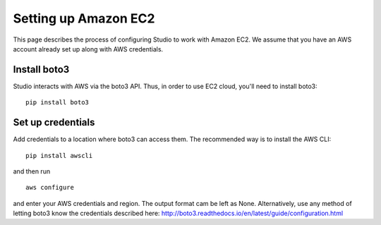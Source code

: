 Setting up Amazon EC2 
=====================

This page describes the process of configuring Studio to work
with Amazon EC2. We assume that you have an AWS account already set up
along with AWS credentials.

Install boto3
-------------

Studio interacts with AWS via the boto3 API. Thus, in order to use EC2
cloud, you'll need to install boto3:

::

    pip install boto3

Set up credentials
------------------

Add credentials to a location where boto3 can access them. The
recommended way is to install the AWS CLI:

::

    pip install awscli

and then run

::

    aws configure

and enter your AWS credentials and region. The output format cam be left as
None. Alternatively, use any method of letting boto3 know the
credentials described here:
http://boto3.readthedocs.io/en/latest/guide/configuration.html
